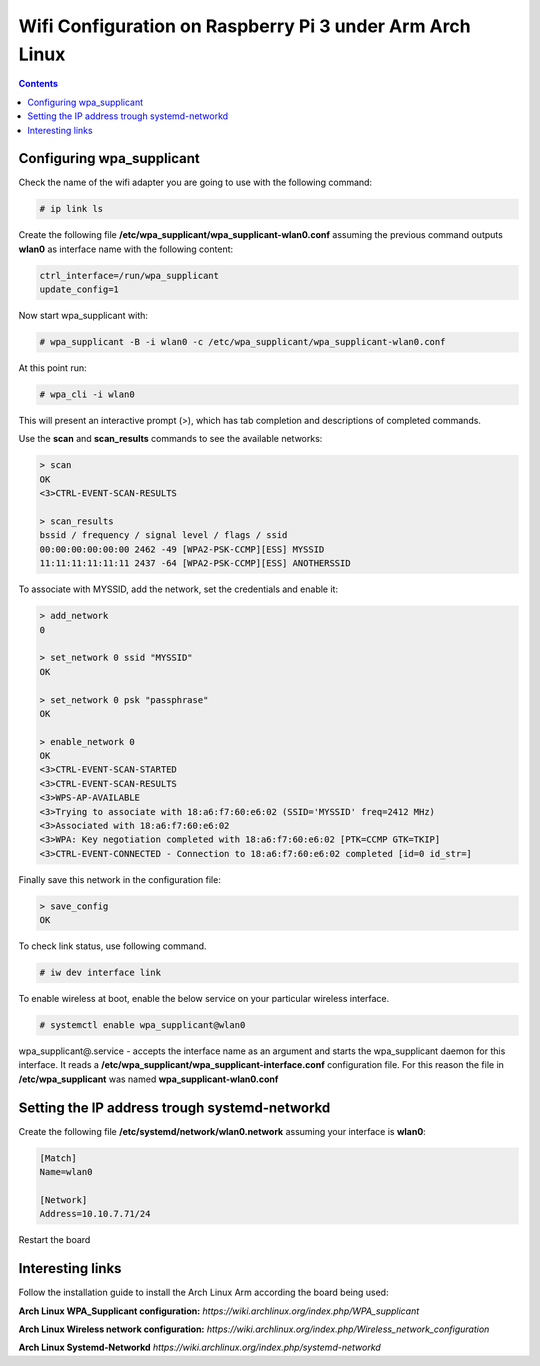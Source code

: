 Wifi Configuration on Raspberry Pi 3 under Arm Arch Linux
=========================================================

.. contents::


Configuring wpa_supplicant
--------------------------

Check the name of the wifi adapter you are going to use with the following command:

.. code-block::

  # ip link ls

Create the following file **/etc/wpa_supplicant/wpa_supplicant-wlan0.conf** assuming the previous command outputs **wlan0** as interface name with the following content:

.. code-block::

  ctrl_interface=/run/wpa_supplicant
  update_config=1

Now start wpa_supplicant with:

.. code-block::

  # wpa_supplicant -B -i wlan0 -c /etc/wpa_supplicant/wpa_supplicant-wlan0.conf
  
At this point run:

.. code-block::

  # wpa_cli -i wlan0

This will present an interactive prompt (>), which has tab completion and descriptions of completed commands.


Use the **scan** and **scan_results** commands to see the available networks:

.. code-block::

  > scan
  OK
  <3>CTRL-EVENT-SCAN-RESULTS

  > scan_results
  bssid / frequency / signal level / flags / ssid
  00:00:00:00:00:00 2462 -49 [WPA2-PSK-CCMP][ESS] MYSSID
  11:11:11:11:11:11 2437 -64 [WPA2-PSK-CCMP][ESS] ANOTHERSSID
 
To associate with MYSSID, add the network, set the credentials and enable it:

.. code-block::

  > add_network
  0

  > set_network 0 ssid "MYSSID"
  OK

  > set_network 0 psk "passphrase"
  OK
  
  > enable_network 0
  OK
  <3>CTRL-EVENT-SCAN-STARTED 
  <3>CTRL-EVENT-SCAN-RESULTS 
  <3>WPS-AP-AVAILABLE 
  <3>Trying to associate with 18:a6:f7:60:e6:02 (SSID='MYSSID' freq=2412 MHz)
  <3>Associated with 18:a6:f7:60:e6:02
  <3>WPA: Key negotiation completed with 18:a6:f7:60:e6:02 [PTK=CCMP GTK=TKIP]
  <3>CTRL-EVENT-CONNECTED - Connection to 18:a6:f7:60:e6:02 completed [id=0 id_str=]

Finally save this network in the configuration file:

.. code-block::

  > save_config
  OK
  

To check link status, use following command.

.. code-block::

  # iw dev interface link



To enable wireless at boot, enable the below service on your particular wireless interface.

.. code-block::

  # systemctl enable wpa_supplicant@wlan0
  
wpa_supplicant@.service - accepts the interface name as an argument and starts the wpa_supplicant daemon for this interface. It reads a **/etc/wpa_supplicant/wpa_supplicant-interface.conf** configuration file. For this reason the file in **/etc/wpa_supplicant** was named **wpa_supplicant-wlan0.conf**



Setting the IP address trough systemd-networkd
----------------------------------------------

Create the following file **/etc/systemd/network/wlan0.network** assuming your interface is **wlan0**:

.. code-block::

  [Match]
  Name=wlan0
  
  [Network]
  Address=10.10.7.71/24
  

Restart the board

 
Interesting links
-----------------

Follow the installation guide to install the Arch Linux Arm according the board being used:

**Arch Linux WPA_Supplicant configuration:** `https://wiki.archlinux.org/index.php/WPA_supplicant`

**Arch Linux Wireless network configuration:** `https://wiki.archlinux.org/index.php/Wireless_network_configuration`

**Arch Linux Systemd-Networkd** `https://wiki.archlinux.org/index.php/systemd-networkd`
  
